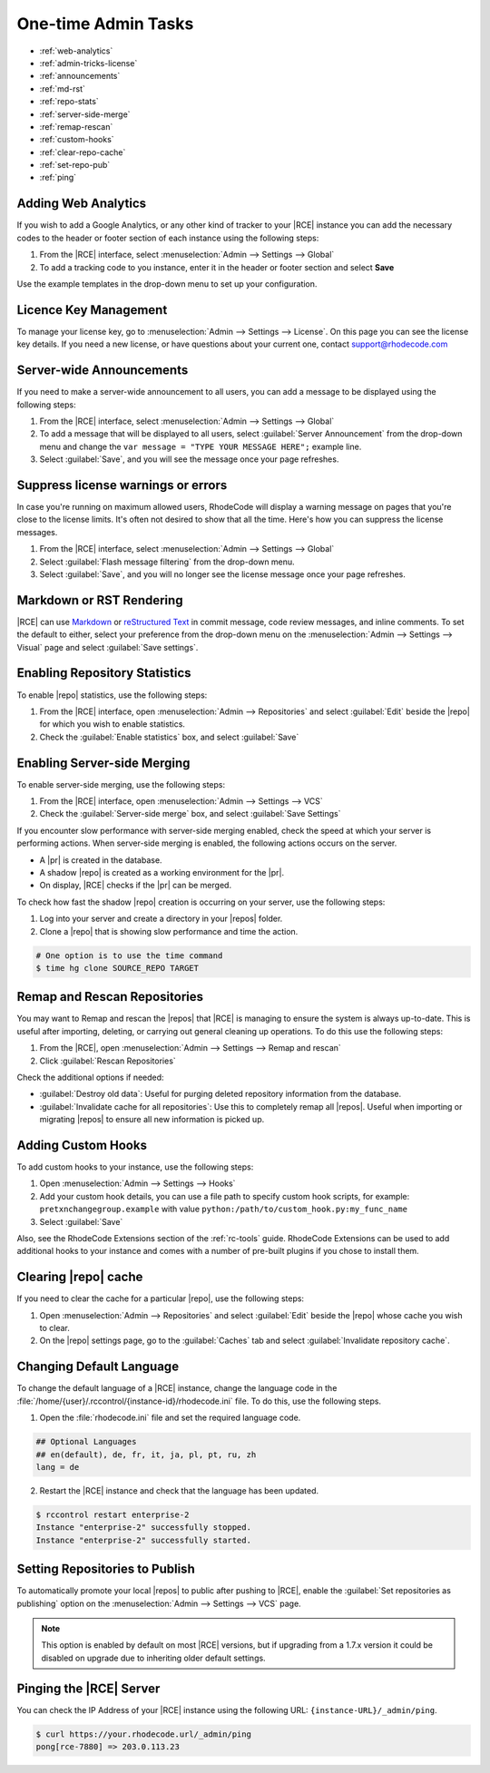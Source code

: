 .. _admin-tricks:

One-time Admin Tasks
--------------------

* :ref:`web-analytics`
* :ref:`admin-tricks-license`
* :ref:`announcements`
* :ref:`md-rst`
* :ref:`repo-stats`
* :ref:`server-side-merge`
* :ref:`remap-rescan`
* :ref:`custom-hooks`
* :ref:`clear-repo-cache`
* :ref:`set-repo-pub`
* :ref:`ping`

.. _web-analytics:

Adding Web Analytics
^^^^^^^^^^^^^^^^^^^^

If you wish to add a Google Analytics, or any other kind of tracker to your
|RCE| instance you can add the necessary codes to the header or footer
section of each instance using the following steps:

1. From the |RCE| interface, select
   :menuselection:`Admin --> Settings --> Global`
2. To add a tracking code to you instance, enter it in the header or footer
   section and select **Save**

Use the example templates in the drop-down menu to set up your configuration.

.. _admin-tricks-license:

Licence Key Management
^^^^^^^^^^^^^^^^^^^^^^

To manage your license key, go to
:menuselection:`Admin --> Settings --> License`.
On this page you can see the license key details. If you need a new license,
or have questions about your current one, contact support@rhodecode.com

.. _announcements:

Server-wide Announcements
^^^^^^^^^^^^^^^^^^^^^^^^^

If you need to make a server-wide announcement to all users,
you can add a message to be displayed using the following steps:

1. From the |RCE| interface, select
   :menuselection:`Admin --> Settings --> Global`
2. To add a message that will be displayed to all users,
   select :guilabel:`Server Announcement` from the drop-down menu and
   change the ``var message = "TYPE YOUR MESSAGE HERE";`` example line.
3. Select :guilabel:`Save`, and you will see the message once your page
   refreshes.

.. image:: ../images/server-wide-announcement.png
   :alt: Server Wide Announcement

.. _md-rst:


Suppress license warnings or errors
^^^^^^^^^^^^^^^^^^^^^^^^^^^^^^^^^^^

In case you're running on maximum allowed users, RhodeCode will display a
warning message on pages that you're close to the license limits.
It's often not desired to show that all the time. Here's how you can suppress
the license messages.

1. From the |RCE| interface, select
   :menuselection:`Admin --> Settings --> Global`
2. Select :guilabel:`Flash message filtering` from the drop-down menu.
3. Select :guilabel:`Save`, and you will no longer see the license message
   once your page refreshes.

.. _admin-tricks-suppress-license-messages:


Markdown or RST Rendering
^^^^^^^^^^^^^^^^^^^^^^^^^

|RCE| can use `Markdown`_ or `reStructured Text`_ in commit message,
code review messages, and inline comments. To set the default to either,
select your preference from the drop-down menu on the
:menuselection:`Admin --> Settings --> Visual` page and select
:guilabel:`Save settings`.

.. _repo-stats:

Enabling Repository Statistics
^^^^^^^^^^^^^^^^^^^^^^^^^^^^^^

To enable |repo| statistics, use the following steps:

1. From the |RCE| interface, open
   :menuselection:`Admin --> Repositories` and select
   :guilabel:`Edit` beside the |repo| for which you wish to enable statistics.
2. Check the :guilabel:`Enable statistics` box, and select :guilabel:`Save`

.. _server-side-merge:

Enabling Server-side Merging
^^^^^^^^^^^^^^^^^^^^^^^^^^^^

To enable server-side merging, use the following steps:

1. From the |RCE| interface, open :menuselection:`Admin --> Settings --> VCS`
2. Check the :guilabel:`Server-side merge` box, and select
   :guilabel:`Save Settings`

If you encounter slow performance with server-side merging enabled, check the
speed at which your server is performing actions. When server-side merging is
enabled, the following actions occurs on the server.

* A |pr| is created in the database.
* A shadow |repo| is created as a working environment for the |pr|.
* On display, |RCE| checks if the |pr| can be merged.

To check how fast the shadow |repo| creation is occurring on your server, use
the following steps:

1. Log into your server and create a directory in your |repos| folder.
2. Clone a |repo| that is showing slow performance and time the action.

.. code-block:: bash

   # One option is to use the time command
   $ time hg clone SOURCE_REPO TARGET

.. _remap-rescan:

Remap and Rescan Repositories
^^^^^^^^^^^^^^^^^^^^^^^^^^^^^

You may want to Remap and rescan the |repos| that |RCE| is managing to ensure
the system is always up-to-date. This is useful after importing, deleting,
or carrying out general cleaning up operations. To do this use the
following steps:

1. From the |RCE|, open
   :menuselection:`Admin --> Settings --> Remap and rescan`
2. Click :guilabel:`Rescan Repositories`

Check the additional options if needed:

* :guilabel:`Destroy old data`: Useful for purging deleted repository
  information from the database.
* :guilabel:`Invalidate cache for all repositories`: Use this to completely
  remap all |repos|. Useful when importing or migrating |repos| to ensure all
  new information is picked up.

.. _custom-hooks:

Adding Custom Hooks
^^^^^^^^^^^^^^^^^^^

To add custom hooks to your instance, use the following steps:

1. Open :menuselection:`Admin --> Settings --> Hooks`
2. Add your custom hook details, you can use a file path to specify custom
   hook scripts, for example:
   ``pretxnchangegroup.example`` with value ``python:/path/to/custom_hook.py:my_func_name``
3. Select :guilabel:`Save`

Also, see the RhodeCode Extensions section of the :ref:`rc-tools` guide. RhodeCode
Extensions can be used to add additional hooks to your instance and comes
with a number of pre-built plugins if you chose to install them.

.. _clear-repo-cache:

Clearing |repo| cache
^^^^^^^^^^^^^^^^^^^^^

If you need to clear the cache for a particular |repo|, use the following steps:

1. Open :menuselection:`Admin --> Repositories` and select :guilabel:`Edit`
   beside the |repo| whose cache you wish to clear.
2. On the |repo| settings page, go to the :guilabel:`Caches` tab and select
   :guilabel:`Invalidate repository cache`.

.. _set-lang:

Changing Default Language
^^^^^^^^^^^^^^^^^^^^^^^^^

To change the default language of a |RCE| instance, change the language code
in the :file:`/home/{user}/.rccontrol/{instance-id}/rhodecode.ini` file. To
do this, use the following steps.

1. Open the :file:`rhodecode.ini` file and set the required language code.

.. code-block:: ini

   ## Optional Languages
   ## en(default), de, fr, it, ja, pl, pt, ru, zh
   lang = de

2. Restart the |RCE| instance and check that the language has been updated.

.. code-block:: bash

   $ rccontrol restart enterprise-2
   Instance "enterprise-2" successfully stopped.
   Instance "enterprise-2" successfully started.

.. image:: ../images/language.png

.. _set-repo-pub:

Setting Repositories to Publish
^^^^^^^^^^^^^^^^^^^^^^^^^^^^^^^

To automatically promote your local |repos| to public after pushing to |RCE|,
enable the :guilabel:`Set repositories as publishing` option on the
:menuselection:`Admin --> Settings --> VCS` page.

.. note::

   This option is enabled by default on most |RCE| versions, but if upgrading
   from a 1.7.x version it could be disabled on upgrade due to inheriting
   older default settings.

.. _ping:

Pinging the |RCE| Server
^^^^^^^^^^^^^^^^^^^^^^^^

You can check the IP Address of your |RCE| instance using the
following URL: ``{instance-URL}/_admin/ping``.

.. code-block:: bash

   $ curl https://your.rhodecode.url/_admin/ping
   pong[rce-7880] => 203.0.113.23

.. _Markdown: http://daringfireball.net/projects/markdown/
.. _reStructured Text: http://docutils.sourceforge.net/docs/index.html
